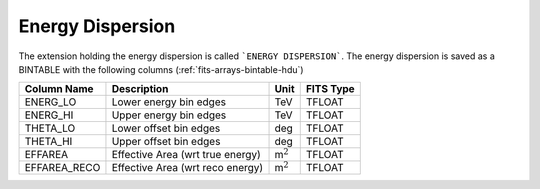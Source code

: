 .. _iact-edisp:

Energy Dispersion
=================

The extension holding the energy dispersion is called ```ENERGY DISPERSION```. 
The energy dispersion is saved as a BINTABLE with the following columns
(:ref:`fits-arrays-bintable-hdu`)

+--------------------+------------------------------------+-------------------+-------------+
| Column Name        | Description                        | Unit              | FITS Type   |
+====================+====================================+===================+=============+
|   ENERG_LO         | Lower energy bin edges             | TeV               | TFLOAT      |
+--------------------+------------------------------------+-------------------+-------------+
|   ENERG_HI         | Upper energy bin edges             | TeV               | TFLOAT      |
+--------------------+------------------------------------+-------------------+-------------+
|   THETA_LO         | Lower offset bin edges             | deg               | TFLOAT      |
+--------------------+------------------------------------+-------------------+-------------+
|   THETA_HI         | Upper offset bin edges             | deg               | TFLOAT      |
+--------------------+------------------------------------+-------------------+-------------+
|   EFFAREA          | Effective Area (wrt true energy)   | m\ :math:`^{2}`   | TFLOAT      |
+--------------------+------------------------------------+-------------------+-------------+
|   EFFAREA_RECO     | Effective Area (wrt reco energy)   | m\ :math:`^{2}`   | TFLOAT      |
+--------------------+------------------------------------+-------------------+-------------+
